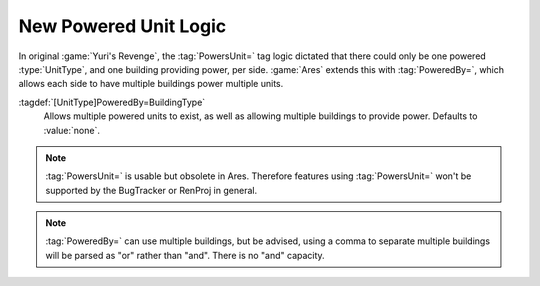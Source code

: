 New Powered Unit Logic
~~~~~~~~~~~~~~~~~~~~~~

In original :game:`Yuri's Revenge`, the :tag:`PowersUnit=` tag logic dictated
that there could only be one powered :type:`UnitType`, and one building
providing power, per side. :game:`Ares` extends this with :tag:`PoweredBy=`,
which allows each side to have multiple buildings power multiple units.

:tagdef:`[UnitType]PoweredBy=BuildingType`
  Allows multiple powered units to exist, as well as allowing multiple buildings
  to provide power. Defaults to :value:`none`.

.. note:: \ :tag:`PowersUnit=` is usable but obsolete in Ares. Therefore
  features using :tag:`PowersUnit=` won't be supported by the BugTracker or
  RenProj in general.

.. note:: \ :tag:`PoweredBy=` can use multiple buildings, but be advised, using
  a comma to separate multiple buildings will be parsed as "or" rather than
  "and". There is no "and" capacity.

.. versionadded:: 0.2
